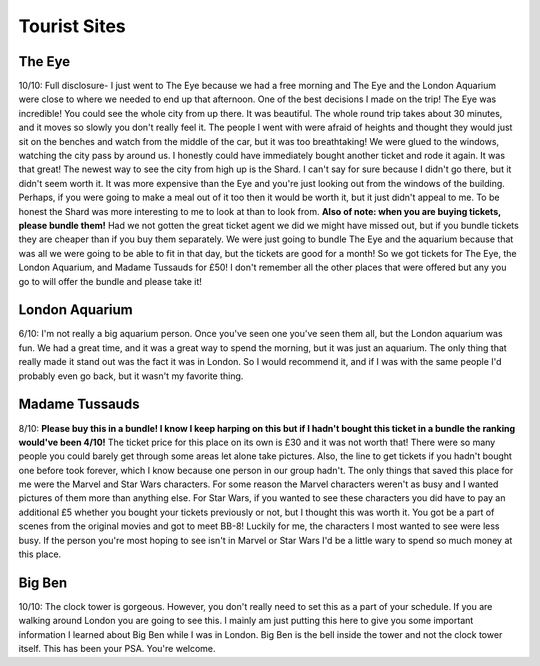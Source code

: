 Tourist Sites
=============
The Eye
-------
.. image:: eye.jpeg

10/10: Full disclosure- I just went to The Eye because we had a free morning and The Eye 
and the London Aquarium were close to where we needed to end up that afternoon. One of the 
best decisions I made on the trip! The Eye was incredible! You could see the whole city 
from up there. It was beautiful. The whole round trip takes about 30 minutes, and it moves 
so slowly you don't really feel it. The people I went with were afraid of heights and thought 
they would just sit on the benches and watch from the middle of the car, but it was too 
breathtaking! We were glued to the windows, watching the city pass by around us. I honestly 
could have immediately bought another ticket and rode it again. It was that great! The newest 
way to see the city from high up is the Shard. I can't say for sure because I didn't go 
there, but it didn't seem worth it. It was more expensive than the Eye and you're just 
looking out from the windows of the building. Perhaps, if you were going to make a meal 
out of it too then it would be worth it, but it just didn't appeal to me. To be honest the 
Shard was more interesting to me to look at than to look from. **Also of note: when you are 
buying tickets, please bundle them!** Had we not gotten the great ticket agent we did we 
might have missed out, but if you bundle tickets they are cheaper than if you buy them 
separately. We were just going to bundle The Eye and the aquarium because that was all we 
were going to be able to fit in that day, but the tickets are good for a month! So we got 
tickets for The Eye, the London Aquarium, and Madame Tussauds for £50! I don't remember all 
the other places that were offered but any you go to will offer the bundle and please take it!

London Aquarium
---------------
6/10: I'm not really a big aquarium person. Once you've seen one you've seen them all, but 
the London aquarium was fun. We had a great time, and it was a great way to spend the 
morning, but it was just an aquarium. The only thing that really made it stand out was 
the fact it was in London. So I would recommend it, and if I was with the same people I'd 
probably even go back, but it wasn't my favorite thing.

Madame Tussauds
---------------
8/10: **Please buy this in a bundle! I know I keep harping on this but if I hadn't bought 
this ticket in a bundle the ranking would've been 4/10!** The ticket price for this place 
on its own is £30 and it was not worth that! There were so many people you could barely 
get through some areas let alone take pictures. Also, the line to get tickets if you hadn't 
bought one before took forever, which I know because one person in our group hadn't. The 
only things that saved this place for me were the Marvel and Star Wars characters. For some 
reason the Marvel characters weren't as busy and I wanted pictures of them more than anything 
else. For Star Wars, if you wanted to see these characters you did have to pay an additional £5 
whether you bought your tickets previously or not, but I thought this was worth it. You got 
be a part of scenes from the original movies and got to meet BB-8! Luckily for me, the 
characters I most wanted to see were less busy. If the person you're most hoping to see 
isn't in Marvel or Star Wars I'd be a little wary to spend so much money at this place.

Big Ben
-------
.. image:: bigben.jpeg

10/10: The clock tower is gorgeous. However, you don't really need to set this as a part of 
your schedule. If you are walking around London you are going to see this. I mainly am just 
putting this here to give you some important information I learned about Big Ben while I was 
in London. Big Ben is the bell inside the tower and not the clock tower itself. This has been 
your PSA. You're welcome.